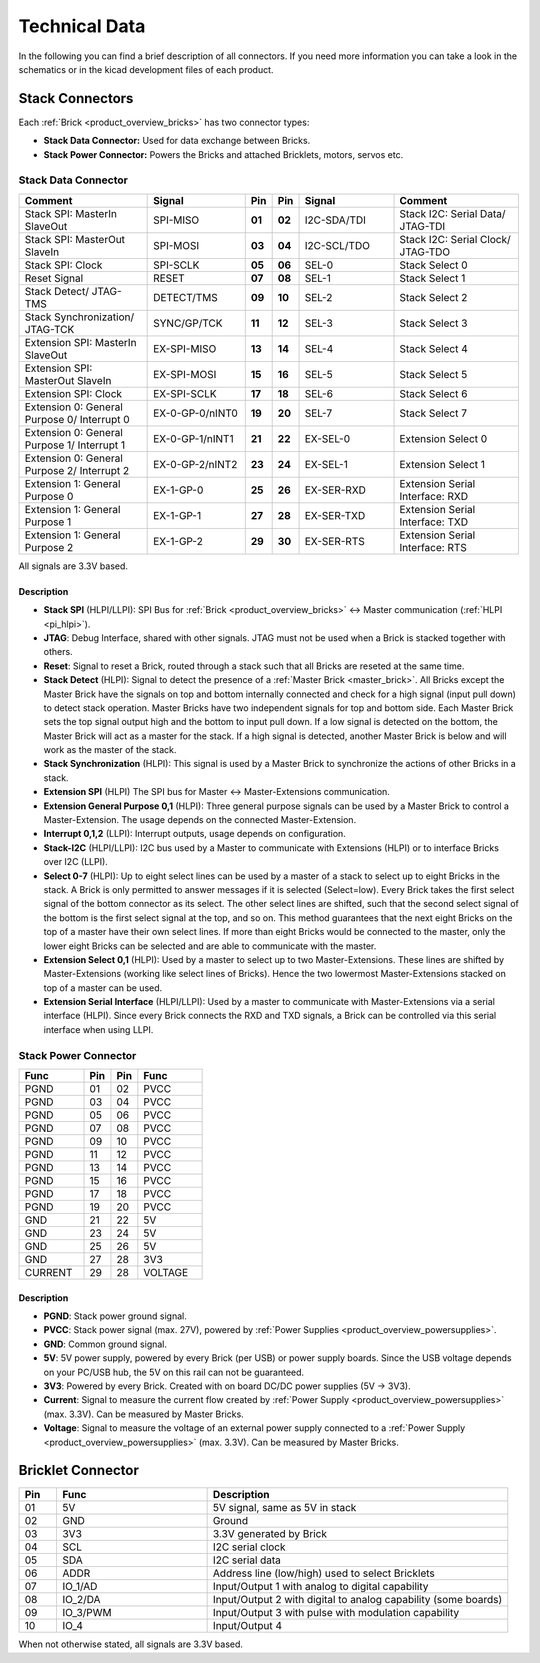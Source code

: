 Technical Data
==============

In the following you can find a brief description of all connectors.
If you need more information you can take a look in the schematics or in the 
kicad development files of each product.




Stack Connectors
----------------

Each :ref:`Brick <product_overview_bricks>` has two connector types:

* **Stack Data Connector:** Used for data exchange between Bricks.
* **Stack Power Connector:** Powers the Bricks and attached Bricklets, motors, servos etc.

.. _connector_stack_data:

Stack Data Connector
^^^^^^^^^^^^^^^^^^^^

.. csv-table:: 
   :header: "Comment", "Signal", "Pin", "Pin", "Signal", "Comment"
   :widths: 200, 150, 25, 25, 150, 200

   "Stack SPI: MasterIn SlaveOut", 			"SPI-MISO",		"**01**", 	"**02**", "I2C-SDA/TDI",	"Stack I2C: Serial Data/ JTAG-TDI"
   "Stack SPI: MasterOut SlaveIn", 			"SPI-MOSI",		"**03**",	"**04**", "I2C-SCL/TDO", 	"Stack I2C: Serial Clock/ JTAG-TDO"
   "Stack SPI: Clock", 					"SPI-SCLK",		"**05**",	"**06**", "SEL-0",		"Stack Select 0"
   "Reset Signal", 					"RESET",		"**07**",	"**08**", "SEL-1",		"Stack Select 1"
   "Stack Detect/ JTAG-TMS", 				"DETECT/TMS",		"**09**",	"**10**", "SEL-2",		"Stack Select 2"
   "Stack Synchronization/ JTAG-TCK", 			"SYNC/GP/TCK",		"**11**",	"**12**", "SEL-3", 		"Stack Select 3"
   "Extension SPI: MasterIn SlaveOut", 			"EX-SPI-MISO",		"**13**",	"**14**", "SEL-4",		"Stack Select 4"
   "Extension SPI: MasterOut SlaveIn", 			"EX-SPI-MOSI",		"**15**",	"**16**", "SEL-5",		"Stack Select 5"
   "Extension SPI: Clock", 				"EX-SPI-SCLK",		"**17**",	"**18**", "SEL-6",		"Stack Select 6"
   "Extension 0: General Purpose 0/ Interrupt 0", 	"EX-0-GP-0/nINT0",	"**19**",	"**20**", "SEL-7",		"Stack Select 7"
   "Extension 0: General Purpose 1/ Interrupt 1", 	"EX-0-GP-1/nINT1",	"**21**",	"**22**", "EX-SEL-0",		"Extension Select 0"
   "Extension 0: General Purpose 2/ Interrupt 2", 	"EX-0-GP-2/nINT2",	"**23**",	"**24**", "EX-SEL-1",		"Extension Select 1"
   "Extension 1: General Purpose 0", 			"EX-1-GP-0",		"**25**",	"**26**", "EX-SER-RXD",	"Extension Serial Interface: RXD"
   "Extension 1: General Purpose 1", 			"EX-1-GP-1",		"**27**",	"**28**", "EX-SER-TXD",	"Extension Serial Interface: TXD"
   "Extension 1: General Purpose 2", 			"EX-1-GP-2",		"**29**",	"**30**", "EX-SER-RTS", 	"Extension Serial Interface: RTS"

All signals are 3.3V based.

Description
"""""""""""

* **Stack SPI** (HLPI/LLPI): SPI Bus for
  :ref:`Brick <product_overview_bricks>` <->
  Master communication (:ref:`HLPI <pi_hlpi>`).
* **JTAG**: Debug Interface, shared with other signals. JTAG must
  not be used when a Brick is stacked together with others.
* **Reset**: Signal to reset a Brick, routed through a
  stack such that all Bricks are reseted at the same time.
* **Stack Detect** (HLPI): Signal to detect the presence of a
  :ref:`Master Brick <master_brick>`.
  All Bricks except the Master Brick have the signals on top and bottom
  internally connected and check for a high signal (input pull down) to detect
  stack operation. Master Bricks have two independent
  signals for top and bottom side. Each Master Brick sets the top signal
  output high and the bottom to input pull down. If a low signal is detected on
  the bottom, the Master Brick will act as a master for the stack. If a high
  signal is detected, another Master Brick is below and will work as the
  master of the stack.
* **Stack Synchronization** (HLPI): This signal is used by a Master Brick to
  synchronize the actions of other Bricks in a stack.
* **Extension SPI** (HLPI) The SPI bus for Master <-> Master-Extensions
  communication.
* **Extension General Purpose 0,1** (HLPI): Three general purpose signals can
  be used by a Master Brick to control a Master-Extension. The usage depends on
  the connected Master-Extension.
* **Interrupt 0,1,2** (LLPI): Interrupt outputs, usage depends on
  configuration.
* **Stack-I2C** (HLPI/LLPI): I2C bus used by a Master to communicate with
  Extensions (HLPI) or to interface Bricks over I2C (LLPI).
* **Select 0-7** (HLPI): Up to eight select lines can be used by a master of a
  stack to select up to eight Bricks in the stack. A Brick is only permitted
  to answer messages if it is selected (Select=low). Every Brick takes the
  first select signal of the bottom connector as its select. The other select
  lines are shifted, such that the second select signal of the bottom is the
  first select signal at the top, and so on. This method guarantees that the
  next eight Bricks on the top of a master have their own select lines. If
  more than eight Bricks would be connected to the master, only the lower
  eight Bricks can be selected and are able to communicate with the master.
* **Extension Select 0,1** (HLPI): Used by a master to select up to two
  Master-Extensions. These lines are shifted by Master-Extensions
  (working like select lines of Bricks). Hence the two lowermost
  Master-Extensions stacked on top of a master can be used.
* **Extension Serial Interface** (HLPI/LLPI): Used by a master to communicate
  with Master-Extensions via a serial interface (HLPI). Since every Brick
  connects the RXD and TXD signals, a Brick can be controlled via this serial
  interface when using LLPI.


.. _connector_stack_power:

Stack Power Connector
^^^^^^^^^^^^^^^^^^^^^

.. tabularcolumns: |C|C|C|C|

.. csv-table:: 
   :header: "Func", "Pin", "Pin", "Func"
   :widths: 60, 25, 25, 60

   "PGND",		"01",		"02", "PVCC"
   "PGND",		"03",		"04", "PVCC"
   "PGND",		"05",		"06", "PVCC"
   "PGND",		"07",		"08", "PVCC"
   "PGND",		"09",		"10", "PVCC"
   "PGND",		"11",		"12", "PVCC"
   "PGND",		"13",		"14", "PVCC"
   "PGND",		"15",		"16", "PVCC"
   "PGND",		"17",		"18", "PVCC"
   "PGND",		"19",		"20", "PVCC"
   "GND",		"21",		"22", "5V"
   "GND",		"23",		"24", "5V"
   "GND",		"25",		"26", "5V"
   "GND",		"27",		"28", "3V3"
   "CURRENT",	"29",		"28", "VOLTAGE"


Description
"""""""""""

* **PGND**: Stack power ground signal.
* **PVCC**: Stack power signal (max. 27V), powered by
  :ref:`Power Supplies <product_overview_powersupplies>`.
* **GND**: Common ground signal.
* **5V**: 5V power supply, powered by every Brick (per USB) or power supply
  boards. Since the USB voltage depends on your PC/USB hub, the 5V
  on this rail can not be guaranteed.
* **3V3**: Powered by every Brick. Created with on board DC/DC power supplies
  (5V -> 3V3).
* **Current**: Signal to measure the current flow created by
  :ref:`Power Supply <product_overview_powersupplies>` (max. 3.3V). Can be
  measured by Master Bricks.
* **Voltage**: Signal to measure the voltage of an external power supply
  connected to a :ref:`Power Supply <product_overview_powersupplies>`
  (max. 3.3V). Can be measured by Master Bricks.


.. _connector_bricklet:

Bricklet Connector
------------------

.. csv-table:: 
   :header: "Pin", "Func", "Description"
   :widths: 25, 100, 200

   "01", "5V",			"5V signal, same as 5V in stack"
   "02", "GND",			"Ground"
   "03", "3V3",			"3.3V generated by Brick"
   "04", "SCL",			"I2C serial clock"
   "05", "SDA",			"I2C serial data"
   "06", "ADDR",		"Address line (low/high) used to select Bricklets"
   "07", "IO_1/AD",		"Input/Output 1 with analog to digital capability"
   "08", "IO_2/DA",		"Input/Output 2 with digital to analog capability (some
   boards)"
   "09", "IO_3/PWM",	"Input/Output 3 with pulse with modulation capability"
   "10", "IO_4",		"Input/Output 4"

When not otherwise stated, all signals are 3.3V based.
